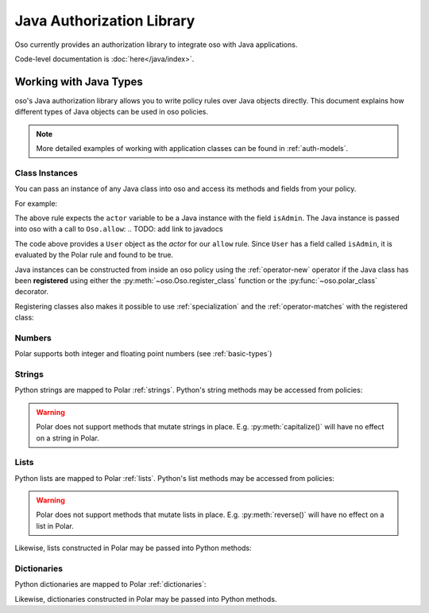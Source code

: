 ============================
Java Authorization Library
============================

Oso currently provides an authorization library to integrate oso with Java applications.

Code-level documentation is :doc:`here</java/index>`.

Working with Java Types
=======================

oso's Java authorization library allows you to write policy rules over Java objects directly.
This document explains how different types of Java objects can be used in oso policies.

.. note::
    More detailed examples of working with application classes can be found in :ref:`auth-models`.

Class Instances
^^^^^^^^^^^^^^^^
You can pass an instance of any Java class into oso and access its methods and fields from your policy.

For example:

.. code-block:: polar
   :caption: policy.polar

   allow(actor, action, resource) := actor.isAdmin;

The above rule expects the ``actor`` variable to be a Java instance with the field ``isAdmin``.
The Java instance is passed into oso with a call to ``Oso.allow``:
.. TODO: add link to javadocs

.. code-block:: java
   :caption: app.java

   public class User {
      public boolean isAdmin;

      public User(boolean isAdmin) {
         this.isAdmin = isAdmin;
      }
   }

   User user = new User(true);
   assert oso.allow(user, "foo", "bar);

The code above provides a ``User`` object as the *actor* for our ``allow`` rule. Since ``User`` has a field
called ``isAdmin``, it is evaluated by the Polar rule and found to be true.

Java instances can be constructed from inside an oso policy using the :ref:`operator-new` operator if the Java class has been **registered** using
either the :py:meth:`~oso.Oso.register_class` function or the :py:func:`~oso.polar_class` decorator.

Registering classes also makes it possible to use :ref:`specialization` and the
:ref:`operator-matches` with the registered class:

.. code-block:: polar
   :caption: policy.polar

   allow(actor: User, action, resource) := actor matches User{name: "alice"};

.. code-block:: python
   :caption: app.py

   oso.register_class(User)

   user = User()
   user.name = "alice"
   assert(oso.allow(user, "foo", "bar))
   assert(not oso.allow("notauser", "foo", "bar"))

Numbers
^^^^^^^
Polar supports both integer and floating point numbers (see :ref:`basic-types`)

Strings
^^^^^^^
Python strings are mapped to Polar :ref:`strings`. Python's string methods may be accessed from policies:

.. code-block:: polar
   :caption: policy.polar

   allow(actor, action, resource) := actor.username.endswith("example.com");

.. code-block:: python
   :caption: app.py

   user = User()
   user.username = "alice@example.com"
   assert(oso.allow(user, "foo", "bar))

.. warning::
    Polar does not support methods that mutate strings in place. E.g. :py:meth:`capitalize()` will have no effect on
    a string in Polar.

Lists
^^^^^
Python lists are mapped to Polar :ref:`lists`. Python's list methods may be accessed from policies:

.. code-block:: polar
   :caption: policy.polar

   allow(actor, action, resource) := actor.groups.index("HR") = 0;

.. code-block:: python
   :caption: app.py

   user = User()
   user.groups = ["HR", "payroll"]
   assert(oso.allow(user, "foo", "bar"))

.. warning::
    Polar does not support methods that mutate lists in place. E.g. :py:meth:`reverse()` will have no effect on
    a list in Polar.

Likewise, lists constructed in Polar may be passed into Python methods:

.. code-block:: polar
   :caption: policy.polar

   allow(actor, action, resource) := actor.has_groups(["HR", "payroll"]);

.. code-block:: python
   :caption: app.py

   class User:
      def has_groups(groups):
            for g in groups:
               if not g in self.groups:
                  return False
            return True

   user = User()
   user.groups = ["HR", "payroll"]
   assert(oso.allow(user, "foo", "bar))

Dictionaries
^^^^^^^^^^^^
Python dictionaries are mapped to Polar :ref:`dictionaries`:

.. code-block:: polar
   :caption: policy.polar

   allow(actor, action, resource) := actor.roles = {project1: "admin", project2: "guest"};

.. code-block:: python
   :caption: app.py

   user = User()
   user.roles = {"project1": "admin", "project2": "guest"}
   assert(oso.allow(user, "foo", "bar))

Likewise, dictionaries constructed in Polar may be passed into Python methods.

